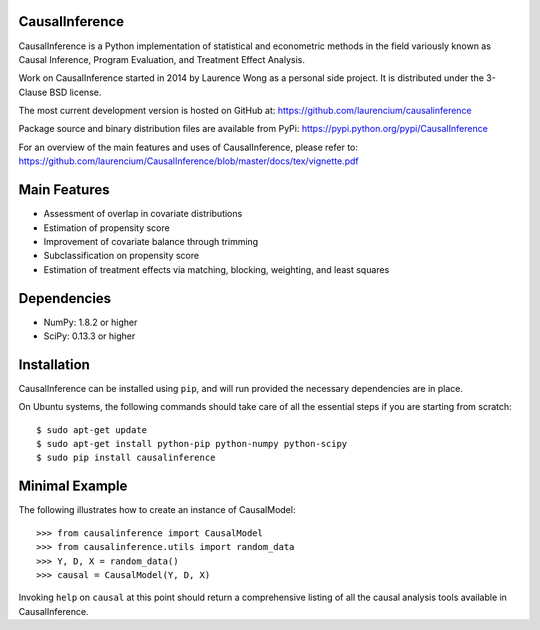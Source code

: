 CausalInference
===============

CausalInference is a Python implementation of statistical and econometric methods in the field variously known as Causal Inference, Program Evaluation, and Treatment Effect Analysis.

Work on CausalInference started in 2014 by Laurence Wong as a personal side project. It is distributed under the 3-Clause BSD license.

The most current development version is hosted on GitHub at:
https://github.com/laurencium/causalinference

Package source and binary distribution files are available from PyPi:
https://pypi.python.org/pypi/CausalInference

For an overview of the main features and uses of CausalInference, please refer to:
https://github.com/laurencium/CausalInference/blob/master/docs/tex/vignette.pdf

Main Features
=============

* Assessment of overlap in covariate distributions
* Estimation of propensity score
* Improvement of covariate balance through trimming
* Subclassification on propensity score
* Estimation of treatment effects via matching, blocking, weighting, and least squares

Dependencies
============

* NumPy: 1.8.2 or higher
* SciPy: 0.13.3 or higher

Installation
============

CausalInference can be installed using ``pip``, and will run provided the necessary dependencies are in place.

On Ubuntu systems, the following commands should take care of all the essential steps if you are starting from scratch: ::

  $ sudo apt-get update
  $ sudo apt-get install python-pip python-numpy python-scipy
  $ sudo pip install causalinference

Minimal Example
===============

The following illustrates how to create an instance of CausalModel: ::

  >>> from causalinference import CausalModel
  >>> from causalinference.utils import random_data
  >>> Y, D, X = random_data()
  >>> causal = CausalModel(Y, D, X)

Invoking ``help`` on ``causal`` at this point should return a comprehensive listing of all the causal analysis tools available in CausalInference.

